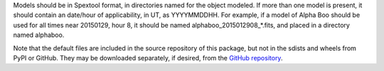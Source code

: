 Models should be in Spextool format, in directories named for the object modeled.
If more than one model is present, it should contain an date/hour of
applicability, in UT, as YYYYMMDDHH. For example, if a model of Alpha Boo should
be used for all times near 20150129, hour 8, it should be named 
alphaboo_2015012908_*.fits, and placed in a directory named alphaboo.

Note that the default files are included in the source repository of this
package, but not in the sdists and wheels from PyPI or GitHub.
They may be downloaded separately, if desired, from the
`GitHub repository <https://github.com/SOFIA-Data-Center/sofia_redux>`__.
